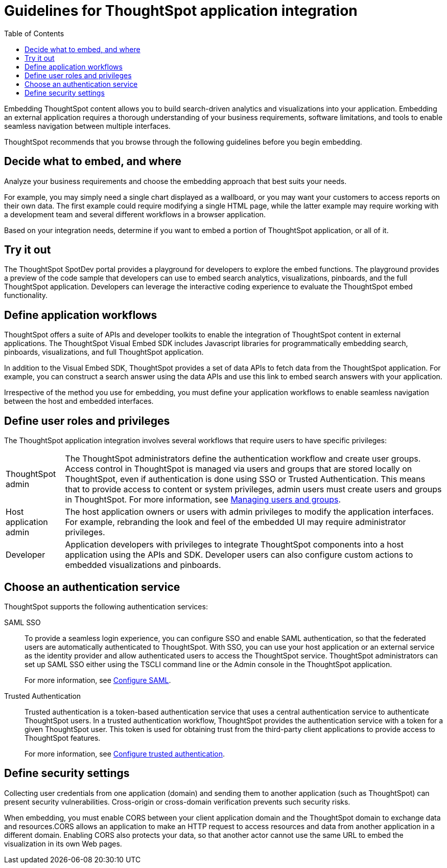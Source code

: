 =  Guidelines for ThoughtSpot application integration
:toc: true

:page-title: ThoughtSpot Application Integration Guidelines
:page-pageid: index
:page-description: ThoughtSpot Embedded Analytics

Embedding ThoughtSpot content allows you to build search-driven analytics and visualizations into your application. Embedding an external application requires a thorough understanding  of your business requirements, software limitations, and tools to enable seamless navigation between multiple interfaces. 

ThoughtSpot recommends that you browse through the following guidelines before you begin embedding.

== Decide what to embed, and where
Analyze your business requirements and choose the embedding approach that best suits your needs.

For example, you may simply need a single chart displayed as a wallboard, or you may want your customers to access reports on their own data.
The first example could require modifying a single HTML page, while the latter example may require working with a development team and several different workflows in a browser application.

Based on your integration needs, determine if you want to embed a portion of ThoughtSpot application, or all of it.  

== Try it out
The ThoughtSpot SpotDev portal provides a playground for developers to explore the embed functions. The playground provides a preview of the code sample that developers can use to embed search analytics, visualizations, pinboards, and the full ThoughtSpot application. Developers can leverage the interactive coding experience to evaluate the ThoughtSpot embed functionality.

== Define application workflows

ThoughtSpot offers a suite of APIs and developer toolkits to enable the integration of ThoughtSpot content in external applications. 
The ThoughtSpot Visual Embed SDK includes Javascript libraries for programmatically embedding search, pinboards, visualizations, and full ThoughtSpot application. 

In addition to the Visual Embed SDK, ThoughtSpot provides a set of data APIs to fetch data from the ThoughtSpot application. For example, you can construct a search answer using the data APIs and use this link to embed search answers with your application. 

Irrespective of the method you use for embedding, you must define your application workflows to enable seamless navigation between the host and embedded interfaces.

== Define user roles and privileges

The ThoughtSpot application integration involves several workflows that require users to have specific privileges:

[horizontal]
ThoughtSpot admin::
The ThoughtSpot administrators define the authentication workflow and create user groups. 
Access control in ThoughtSpot is managed via users and groups that are stored locally on ThoughtSpot, even if authentication is done using SSO or Trusted Authentication. This means that to provide access to content or system privileges, admin users must create users and groups in ThoughtSpot. 
For more information, see  link://https://cloud-docs.thoughtspot.com/end-user/onboarding/intro-onboarding.html[Managing users and groups].

Host application admin::
The host application owners or users with admin privileges to modify the application interfaces. For example, rebranding the look and feel of the embedded UI may require administrator privileges.

Developer::
Application developers with privileges to integrate ThoughtSpot components into a host application using the APIs and SDK. Developer users can also configure custom actions to embedded visualizations and pinboards.
////
=== Optional settings for embedding

There are some settings that apply to embedding which ThoughtSpot Support or your other ThoughtSpot technical contact can make for you.

One of these involves what happens when a user clicks on a link within the data.
When your data includes URLs, they display as clickable links in ThoughtSpot tables.
By default, clicking on a link opens the URL in a separate tab.
But there is a system-wide setting that can be changed to open the links within the context in which they appear.

Changing this setting opens the links.
Consider the possible link types, and how they open:
+++<dlentry>+++Link in search result table in ThoughtSpot::::  Same browser tab as ThoughtSpot application+++</dlentry>++++++<dlentry>+++Link in table embedded in an `<iframe>`::::  Same `<iframe>` that contains the table+++</dlentry>++++++<dlentry>+++Link in full ThoughtSpot application embedded in an `<iframe>` element::::  Same `<iframe>` that contains the application+++</dlentry>+++
////
== Choose an authentication service

ThoughtSpot supports the following authentication services:

SAML SSO::
To provide a seamless login experience, you can configure SSO and enable SAML authentication, so that the federated users are automatically authenticated to ThoughtSpot. 
With SSO, you can use your host application or an external service as the identity provider and allow authenticated users to access the ThoughtSpot service.
ThoughtSpot administrators can set up SAML SSO either using the TSCLI command line or the Admin console in the ThoughtSpot application.
+
For more information, see xref:configure-saml.adoc[Configure SAML].
Trusted Authentication::
Trusted authentication is a token-based authentication service that uses a central authentication service to authenticate ThoughtSpot users. In a trusted authentication workflow, ThoughtSpot provides the authentication service with a token for a given ThoughtSpot user. This token is used for obtaining trust from the third-party client applications to provide access to ThoughtSpot features.
+
For more information, see xref:trusted-authentication.adoc[Configure trusted authentication].

== Define security settings
Collecting user credentials from one application (domain) and sending them to another application (such as ThoughtSpot) can present security vulnerabilities. Cross-origin or cross-domain verification prevents such security risks.

When embedding, you must enable CORS between your client application domain and the ThoughtSpot domain to exchange data and resources.CORS allows an application to make an HTTP request to access resources and data from another application in a different domain. Enabling CORS also protects your data, so that another actor cannot use the same URL to embed the visualization in its own Web pages.
////
== Identify the UI elements to rebrand

ThoughtSpot has an automated feature that collects feedback from users and sends it to ThoughtSpot Support.
Depending on what and how you embed, user actions with your embedded application can trigger feedback.
You can continue to forward feedback in this manner or direct the feedback to another email.
To learn how to change the feedback email, see link:{{site.baseurl }}/admin/setup/work-with-ts-support.html#manage-the-feedback-contact[Manage the feedback contact].

== Remove the ThoughtSpot branded footer

The ThoughtSpot footer appears by default in the ThoughtSpot application.
It also appears with an embed application that encompasses an individual Pinboard, or a full application.
In embed applications that are have a single visualization, you can ask your ThoughtSpot support engineer to disable the footer.
////